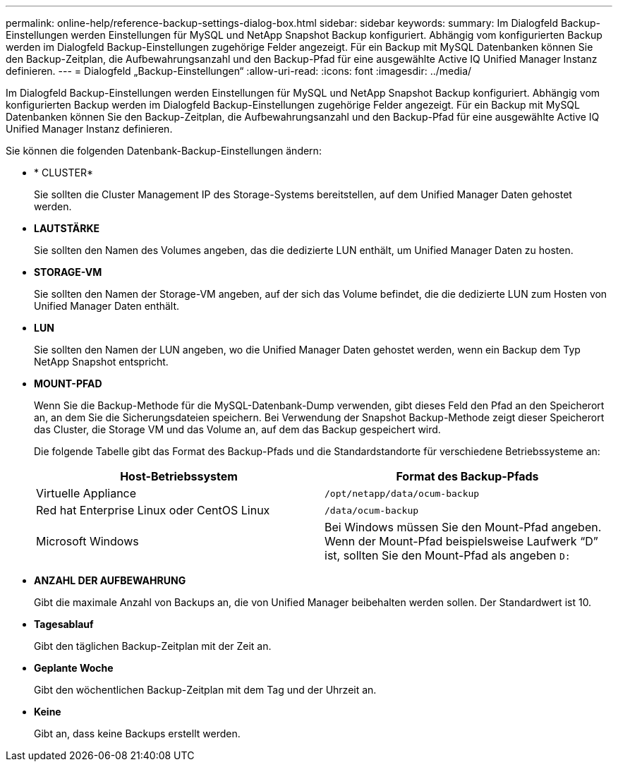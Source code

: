 ---
permalink: online-help/reference-backup-settings-dialog-box.html 
sidebar: sidebar 
keywords:  
summary: Im Dialogfeld Backup-Einstellungen werden Einstellungen für MySQL und NetApp Snapshot Backup konfiguriert. Abhängig vom konfigurierten Backup werden im Dialogfeld Backup-Einstellungen zugehörige Felder angezeigt. Für ein Backup mit MySQL Datenbanken können Sie den Backup-Zeitplan, die Aufbewahrungsanzahl und den Backup-Pfad für eine ausgewählte Active IQ Unified Manager Instanz definieren. 
---
= Dialogfeld „Backup-Einstellungen“
:allow-uri-read: 
:icons: font
:imagesdir: ../media/


[role="lead"]
Im Dialogfeld Backup-Einstellungen werden Einstellungen für MySQL und NetApp Snapshot Backup konfiguriert. Abhängig vom konfigurierten Backup werden im Dialogfeld Backup-Einstellungen zugehörige Felder angezeigt. Für ein Backup mit MySQL Datenbanken können Sie den Backup-Zeitplan, die Aufbewahrungsanzahl und den Backup-Pfad für eine ausgewählte Active IQ Unified Manager Instanz definieren.

Sie können die folgenden Datenbank-Backup-Einstellungen ändern:

* * CLUSTER*
+
Sie sollten die Cluster Management IP des Storage-Systems bereitstellen, auf dem Unified Manager Daten gehostet werden.

* *LAUTSTÄRKE*
+
Sie sollten den Namen des Volumes angeben, das die dedizierte LUN enthält, um Unified Manager Daten zu hosten.

* *STORAGE-VM*
+
Sie sollten den Namen der Storage-VM angeben, auf der sich das Volume befindet, die die dedizierte LUN zum Hosten von Unified Manager Daten enthält.

* *LUN*
+
Sie sollten den Namen der LUN angeben, wo die Unified Manager Daten gehostet werden, wenn ein Backup dem Typ NetApp Snapshot entspricht.

* *MOUNT-PFAD*
+
Wenn Sie die Backup-Methode für die MySQL-Datenbank-Dump verwenden, gibt dieses Feld den Pfad an den Speicherort an, an dem Sie die Sicherungsdateien speichern. Bei Verwendung der Snapshot Backup-Methode zeigt dieser Speicherort das Cluster, die Storage VM und das Volume an, auf dem das Backup gespeichert wird.

+
Die folgende Tabelle gibt das Format des Backup-Pfads und die Standardstandorte für verschiedene Betriebssysteme an:

+
[cols="2*"]
|===
| Host-Betriebssystem | Format des Backup-Pfads 


 a| 
Virtuelle Appliance
 a| 
`/opt/netapp/data/ocum-backup`



 a| 
Red hat Enterprise Linux oder CentOS Linux
 a| 
`/data/ocum-backup`



 a| 
Microsoft Windows
 a| 
Bei Windows müssen Sie den Mount-Pfad angeben. Wenn der Mount-Pfad beispielsweise Laufwerk "`D`" ist, sollten Sie den Mount-Pfad als angeben `D:`

|===
* *ANZAHL DER AUFBEWAHRUNG*
+
Gibt die maximale Anzahl von Backups an, die von Unified Manager beibehalten werden sollen. Der Standardwert ist 10.

* *Tagesablauf*
+
Gibt den täglichen Backup-Zeitplan mit der Zeit an.

* *Geplante Woche*
+
Gibt den wöchentlichen Backup-Zeitplan mit dem Tag und der Uhrzeit an.

* *Keine*
+
Gibt an, dass keine Backups erstellt werden.


